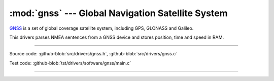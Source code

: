 :mod:`gnss` --- Global Navigation Satellite System
==================================================

.. module:: gnss
   :synopsis: Global Navigation Satellite System.

`GNSS`_ is a set of global coverage satellite system, including GPS,
GLONASS and Galileo.

This drivers parses NMEA sentences from a GNSS device and stores
position, time and speed in RAM.

--------------------------------------------------

Source code: :github-blob:`src/drivers/gnss.h`, :github-blob:`src/drivers/gnss.c`

Test code: :github-blob:`tst/drivers/software/gnss/main.c`

--------------------------------------------------

.. doxygenfile:: drivers/gnss.h
   :project: simba

.. _GNSS: https://en.wikipedia.org/wiki/Satellite_navigation
